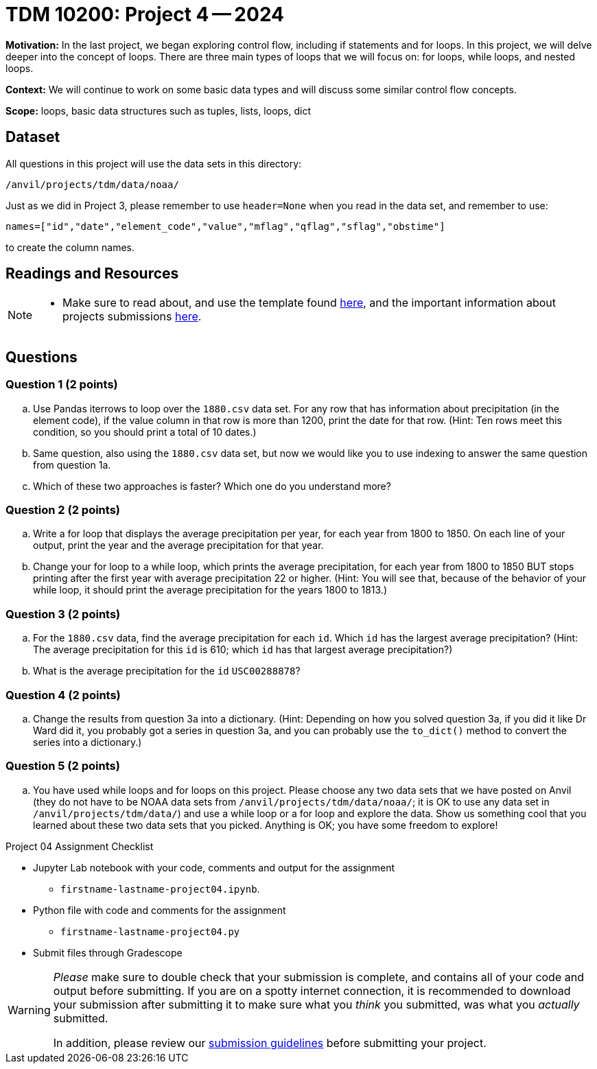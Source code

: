 = TDM 10200: Project 4 -- 2024

**Motivation:** In the last project, we began exploring control flow, including if statements and for loops. In this project, we will delve deeper into the concept of loops. There are three main types of loops that we will focus on: for loops, while loops, and nested loops.

**Context:**  We will continue to work on some basic data types and will discuss some similar control flow concepts.

**Scope:** loops, basic data structures such as tuples, lists, loops, dict

== Dataset

All questions in this project will use the data sets in this directory:

`/anvil/projects/tdm/data/noaa/`

Just as we did in Project 3, please remember to use `header=None` when you read in the data set, and remember to use:

`names=["id","date","element_code","value","mflag","qflag","sflag","obstime"]`

to create the column names.

== Readings and Resources

[NOTE]
====
- Make sure to read about, and use the template found xref:templates.adoc[here], and the important information about projects submissions xref:submissions.adoc[here].
==== 

== Questions

=== Question 1 (2 points)

[loweralpha]
.. Use Pandas iterrows to loop over the `1880.csv` data set.  For any row that has information about precipitation (in the element code), if the value column in that row is more than 1200, print the date for that row.  (Hint:  Ten rows meet this condition, so you should print a total of 10 dates.)
.. Same question, also using the `1880.csv` data set, but now we would like you to use indexing to answer the same question from question 1a.
.. Which of these two approaches is faster?  Which one do you understand more?
 
=== Question 2 (2 points)

[loweralpha]
.. Write a for loop that displays the average precipitation per year, for each year from 1800 to 1850.  On each line of your output, print the year and the average precipitation for that year.
.. Change your for loop to a while loop, which prints the average precipitation, for each year from 1800 to 1850 BUT stops printing after the first year with average precipitation 22 or higher.  (Hint:  You will see that, because of the behavior of your while loop, it should print the average precipitation for the years 1800 to 1813.)

=== Question 3 (2 points)

[loweralpha]
.. For the `1880.csv` data, find the average precipitation for each `id`.  Which `id` has the largest average precipitation?  (Hint: The average precipitation for this `id` is 610; which `id` has that largest average precipitation?)
.. What is the average precipitation for the `id` `USC00288878`?
 
=== Question 4 (2 points)

[loweralpha]
.. Change the results from question 3a into a dictionary.  (Hint: Depending on how you solved question 3a, if you did it like Dr Ward did it, you probably got a series in question 3a, and you can probably use the `to_dict()` method to convert the series into a dictionary.)

=== Question 5 (2 points)

[loweralpha]
.. You have used while loops and for loops on this project.  Please choose any two data sets that we have posted on Anvil (they do not have to be NOAA data sets from `/anvil/projects/tdm/data/noaa/`; it is OK to use any data set in `/anvil/projects/tdm/data/`) and use a while loop or a for loop and explore the data.  Show us something cool that you learned about these two data sets that you picked.  Anything is OK; you have some freedom to explore!

Project 04 Assignment Checklist
====
* Jupyter Lab notebook with your code, comments and output for the assignment
    ** `firstname-lastname-project04.ipynb`.
* Python file with code and comments for the assignment
    ** `firstname-lastname-project04.py`

* Submit files through Gradescope
==== 

[WARNING]
====
_Please_ make sure to double check that your submission is complete, and contains all of your code and output before submitting. If you are on a spotty internet connection, it is recommended to download your submission after submitting it to make sure what you _think_ you submitted, was what you _actually_ submitted.

In addition, please review our xref:submissions.adoc[submission guidelines] before submitting your project.
====

